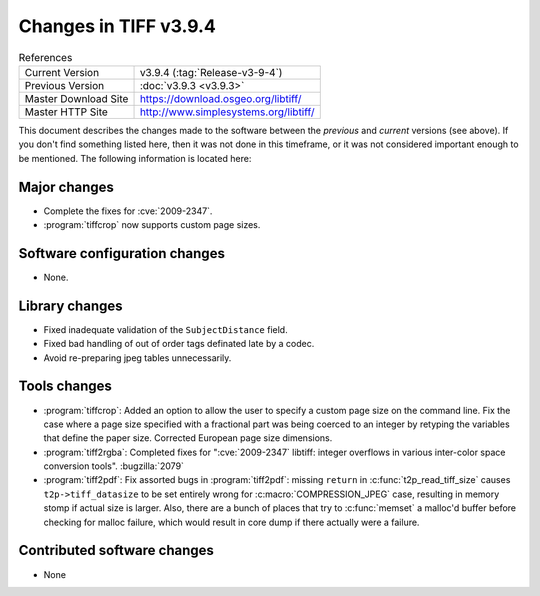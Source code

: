 Changes in TIFF v3.9.4
======================

.. table:: References
    :widths: auto

    ======================  ==========================================
    Current Version         v3.9.4 (:tag:`Release-v3-9-4`)
    Previous Version        :doc:`v3.9.3 <v3.9.3>`
    Master Download Site    `<https://download.osgeo.org/libtiff/>`_
    Master HTTP Site        `<http://www.simplesystems.org/libtiff/>`_
    ======================  ==========================================

This document describes the changes made to the software between the
*previous* and *current* versions (see above).  If you don't
find something listed here, then it was not done in this timeframe, or
it was not considered important enough to be mentioned.  The following
information is located here:


Major changes
-------------

* Complete the fixes for :cve:`2009-2347`.

* :program:`tiffcrop` now supports custom page sizes.


Software configuration changes
------------------------------

* None.


Library changes
---------------

* Fixed inadequate validation of the ``SubjectDistance`` field.

* Fixed bad handling of out of order tags definated late by a codec.

* Avoid re-preparing jpeg tables unnecessarily.


Tools changes
-------------

* :program:`tiffcrop`: Added an option to allow the user to specify a
  custom page size on the command line.  Fix the case where a
  page size specified with a fractional part was being coerced
  to an integer by retyping the variables that define the paper
  size.  Corrected European page size dimensions.

* :program:`tiff2rgba`: Completed fixes for ":cve:`2009-2347` libtiff:
  integer overflows in various inter-color space conversion
  tools". :bugzilla:`2079`

* :program:`tiff2pdf`: Fix assorted bugs in :program:`tiff2pdf`: missing ``return``
  in :c:func:`t2p_read_tiff_size` causes ``t2p->tiff_datasize`` to be set entirely
  wrong for :c:macro:`COMPRESSION_JPEG` case, resulting in memory stomp if actual
  size is larger.  Also, there are a bunch of places that try to
  :c:func:`memset` a malloc'd buffer before checking for malloc failure, which
  would result in core dump if there actually were a failure.


Contributed software changes
----------------------------

* None
